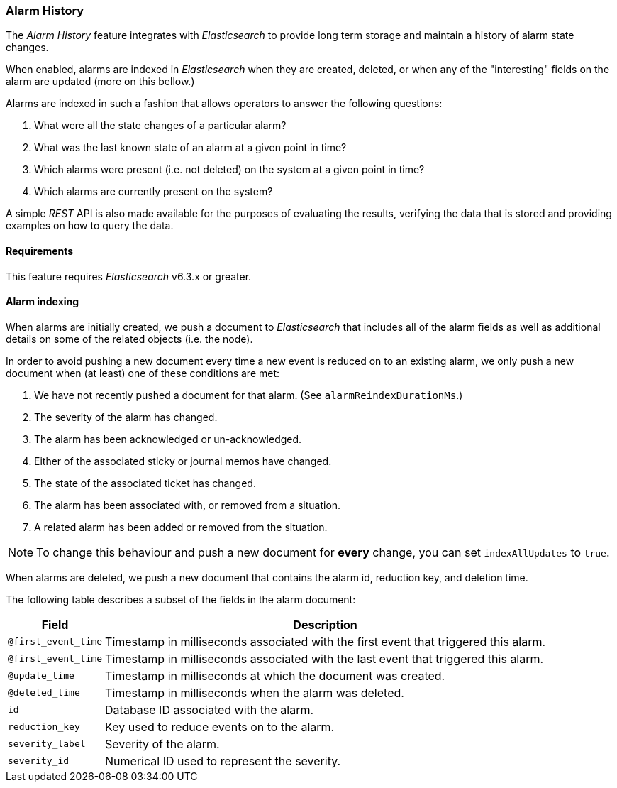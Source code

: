 [[ga-alarm-history]]
=== Alarm History

The _Alarm History_ feature integrates with _Elasticsearch_ to provide long term storage and maintain a history of alarm state changes.

When enabled, alarms are indexed in _Elasticsearch_ when they are created, deleted, or when any of the "interesting" fields on the alarm are updated (more on this bellow.)

Alarms are indexed in such a fashion that allows operators to answer the following questions:

1. What were all the state changes of a particular alarm?
1. What was the last known state of an alarm at a given point in time?
1. Which alarms were present (i.e. not deleted) on the system at a given point in time?
1. Which alarms are currently present on the system?

A simple _REST_ API is also made available for the purposes of evaluating the results, verifying the data that is stored and providing examples on how to query the data.

[[ga-alarm-history-requirements]]
==== Requirements

This feature requires _Elasticsearch_ v6.3.x or greater.

[[ga-alarm-history-indexing]]
==== Alarm indexing

When alarms are initially created, we push a document to _Elasticsearch_ that includes all of the alarm fields as well as additional details on some of the related objects (i.e. the node).

In order to avoid pushing a new document every time a new event is reduced on to an existing alarm, we only push a new document when (at least) one of these conditions are met:

1. We have not recently pushed a document for that alarm. (See `alarmReindexDurationMs`.)
1. The severity of the alarm has changed.
1. The alarm has been acknowledged or un-acknowledged.
1. Either of the associated sticky or journal memos have changed.
1. The state of the associated ticket has changed.
1. The alarm has been associated with, or removed from a situation.
1. A related alarm has been added or removed from the situation.

NOTE: To change this behaviour and push a new document for *every* change, you can set `indexAllUpdates` to `true`.

When alarms are deleted, we push a new document that contains the alarm id, reduction key, and deletion time.

The following table describes a subset of the fields in the alarm document:

[options="header, autowidth"]
|===
| Field | Description

|`@first_event_time`
| Timestamp in milliseconds associated with the first event that triggered this alarm.

|`@first_event_time`
| Timestamp in milliseconds associated with the last event that triggered this alarm.

|`@update_time`
| Timestamp in milliseconds at which the document was created.

|`@deleted_time`
| Timestamp in milliseconds when the alarm was deleted.

|`id`
| Database ID associated with the alarm.

|`reduction_key`
| Key used to reduce events on to the alarm.

|`severity_label`
| Severity of the alarm.

|`severity_id`
| Numerical ID used to represent the severity.

|===
